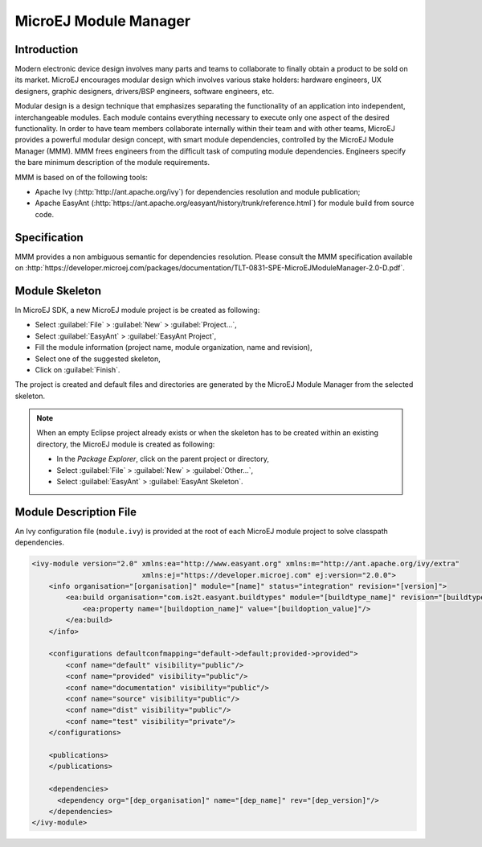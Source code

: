 .. _section.ivy.dependency.manager:

MicroEJ Module Manager
======================

Introduction
------------

Modern electronic device design involves many parts and teams to
collaborate to finally obtain a product to be sold on its market.
MicroEJ encourages modular design which involves various stake holders:
hardware engineers, UX designers, graphic designers, drivers/BSP
engineers, software engineers, etc.

Modular design is a design technique that emphasizes separating the
functionality of an application into independent, interchangeable
modules. Each module contains everything necessary to execute only one
aspect of the desired functionality. In order to have team members
collaborate internally within their team and with other teams, MicroEJ
provides a powerful modular design concept, with smart module
dependencies, controlled by the MicroEJ Module Manager (MMM). MMM frees
engineers from the difficult task of computing module dependencies.
Engineers specify the bare minimum description of the module
requirements.

MMM is based on of the following tools:

-  Apache Ivy (:http:`http://ant.apache.org/ivy`) for dependencies
   resolution and module publication;

-  Apache EasyAnt
   (:http:`https://ant.apache.org/easyant/history/trunk/reference.html`) for
   module build from source code.

Specification
-------------

MMM provides a non ambiguous semantic for dependencies
resolution. Please consult the MMM specification available on
:http:`https://developer.microej.com/packages/documentation/TLT-0831-SPE-MicroEJModuleManager-2.0-D.pdf`.


.. _mmm_module_skeleton:

Module Skeleton
---------------

In MicroEJ SDK, a new MicroEJ module project is be created as following:

- Select :guilabel:`File` > :guilabel:`New` > :guilabel:`Project...`,
- Select :guilabel:`EasyAnt` > :guilabel:`EasyAnt Project`,
- Fill the module information (project name, module organization, name and revision),
- Select one of the suggested skeleton,
- Click on :guilabel:`Finish`.

The project is created and default files and directories are generated by the MicroEJ Module Manager from the selected skeleton.

.. note:: 
  When an empty Eclipse project already exists or when the skeleton has to be created within an existing directory, 
  the MicroEJ module is created as following:

  - In the `Package Explorer`, click on the parent project or directory,
  - Select :guilabel:`File` > :guilabel:`New` > :guilabel:`Other...`,
  - Select :guilabel:`EasyAnt` > :guilabel:`EasyAnt Skeleton`.

Module Description File
-----------------------

An Ivy configuration file (``module.ivy``) is provided at the root
of each MicroEJ module project to solve classpath dependencies. 

.. code:: xml

   <ivy-module version="2.0" xmlns:ea="http://www.easyant.org" xmlns:m="http://ant.apache.org/ivy/extra" 
                             xmlns:ej="https://developer.microej.com" ej:version="2.0.0"> 
       <info organisation="[organisation]" module="[name]" status="integration" revision="[version]">
           <ea:build organisation="com.is2t.easyant.buildtypes" module="[buildtype_name]" revision="[buildtype_version]">
               <ea:property name="[buildoption_name]" value="[buildoption_value]"/>
           </ea:build>
       </info>
       
       <configurations defaultconfmapping="default->default;provided->provided">
           <conf name="default" visibility="public"/>
           <conf name="provided" visibility="public"/>
           <conf name="documentation" visibility="public"/>
           <conf name="source" visibility="public"/>
           <conf name="dist" visibility="public"/>
           <conf name="test" visibility="private"/>
       </configurations>
       
       <publications>
       </publications>
       
       <dependencies>
         <dependency org="[dep_organisation]" name="[dep_name]" rev="[dep_version]"/>
       </dependencies>
   </ivy-module>        



..
   | Copyright 2008-2020, MicroEJ Corp. Content in this space is free 
   for read and redistribute. Except if otherwise stated, modification 
   is subject to MicroEJ Corp prior approval.
   | MicroEJ is a trademark of MicroEJ Corp. All other trademarks and 
   copyrights are the property of their respective owners.
